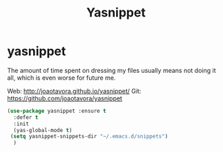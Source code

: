 #+TITLE: Yasnippet

* yasnippet

The amount of time spent on dressing my files usually means not doing
it all, which is even worse for future me.

Web: http://joaotavora.github.io/yasnippet/
Git: https://github.com/joaotavora/yasnippet

#+BEGIN_SRC emacs-lisp
  (use-package yasnippet :ensure t
    :defer t
    :init
    (yas-global-mode t)
   (setq yasnippet-snippets-dir "~/.emacs.d/snippets")
    )
#+END_SRC

